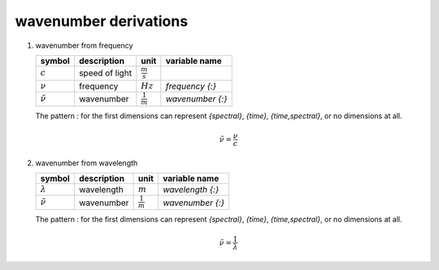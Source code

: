 wavenumber derivations
======================

   .. _derivation_wavenumber_from_frequency:

#. wavenumber from frequency

   =================== ============== =================== ================
   symbol              description    unit                variable name
   =================== ============== =================== ================
   :math:`c`           speed of light :math:`\frac{m}{s}`
   :math:`\nu`         frequency      :math:`Hz`          `frequency {:}`
   :math:`\tilde{\nu}` wavenumber     :math:`\frac{1}{m}` `wavenumber {:}`
   =================== ============== =================== ================

   The pattern `:` for the first dimensions can represent `{spectral}`, `{time}`, `{time,spectral}`, or no dimensions at all.

   .. math::

      \tilde{\nu} = \frac{\nu}{c}


   .. _derivation_wavenumber_from_wavelength:

#. wavenumber from wavelength

   =================== ============== =================== ================
   symbol              description    unit                variable name
   =================== ============== =================== ================
   :math:`\lambda`     wavelength     :math:`m`           `wavelength {:}`
   :math:`\tilde{\nu}` wavenumber     :math:`\frac{1}{m}` `wavenumber {:}`
   =================== ============== =================== ================

   The pattern `:` for the first dimensions can represent `{spectral}`, `{time}`, `{time,spectral}`, or no dimensions at all.

   .. math::

      \tilde{\nu} = \frac{1}{\lambda}
